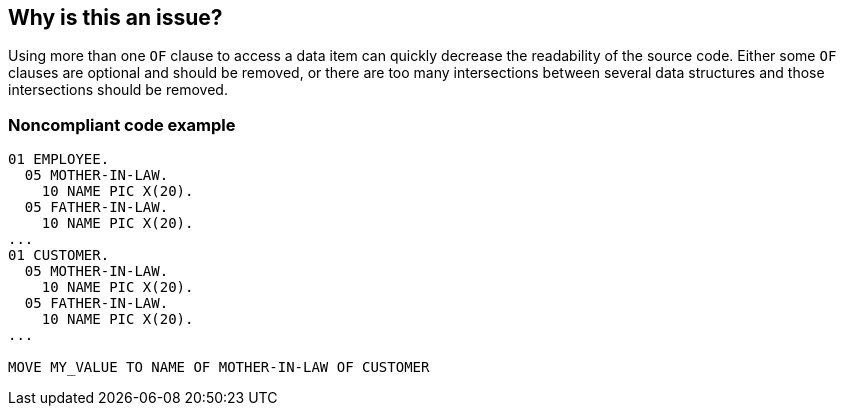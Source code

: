 == Why is this an issue?

Using more than one ``++OF++`` clause to access a data item can quickly decrease the readability of the source code. Either some ``++OF++`` clauses are optional and should be removed, or there are too many intersections between several data structures and those intersections should be removed.


=== Noncompliant code example

[source,cobol]
----
01 EMPLOYEE. 
  05 MOTHER-IN-LAW. 
    10 NAME PIC X(20). 
  05 FATHER-IN-LAW. 
    10 NAME PIC X(20). 
... 
01 CUSTOMER. 
  05 MOTHER-IN-LAW. 
    10 NAME PIC X(20). 
  05 FATHER-IN-LAW. 
    10 NAME PIC X(20). 
... 

MOVE MY_VALUE TO NAME OF MOTHER-IN-LAW OF CUSTOMER 
----


ifdef::env-github,rspecator-view[]

'''
== Implementation Specification
(visible only on this page)

=== Message

* Refactor the "YYY" data structure  to be able to access to "XXXX" with at most one "OF" clause
* Remove the optional "OF" clauses from this qualified data name to access to "XXXX" with at most one "OF" clause


endif::env-github,rspecator-view[]
